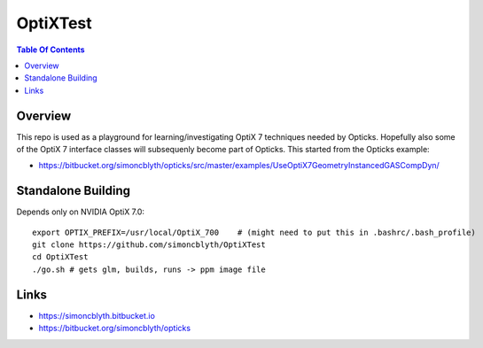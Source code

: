 OptiXTest
==============

.. contents:: Table Of Contents


Overview
----------

This repo is used as a playground for learning/investigating OptiX 7 techniques needed by Opticks.
Hopefully also some of the OptiX 7 interface classes will subsequenly become part of Opticks. 
This started from the Opticks example:

* https://bitbucket.org/simoncblyth/opticks/src/master/examples/UseOptiX7GeometryInstancedGASCompDyn/


Standalone Building
---------------------

Depends only on NVIDIA OptiX 7.0::

    export OPTIX_PREFIX=/usr/local/OptiX_700    # (might need to put this in .bashrc/.bash_profile)
    git clone https://github.com/simoncblyth/OptiXTest 
    cd OptiXTest
    ./go.sh # gets glm, builds, runs -> ppm image file    
     

Links
--------

* https://simoncblyth.bitbucket.io
* https://bitbucket.org/simoncblyth/opticks



